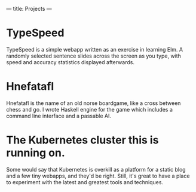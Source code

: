 ---
title: Projects
---

* TypeSpeed
TypeSpeed is a simple webapp written as an exercise in learning Elm. A randomly selected sentence slides across the screen as you type, with speed and accuracy statistics displayed afterwards.
* Hnefatafl
Hnefatafl is the name of an old norse boardgame, like a cross between chess and go. I wrote Haskell engine for the game which includes a command line interface and a passable AI.
* The Kubernetes cluster this is running on.
Some would say that Kubernetes is overkill as a platform for a static blog and a few tiny webapps, and they'd be right. Still, it's great to have a place to experiment with the latest and greatest tools and techniques.
